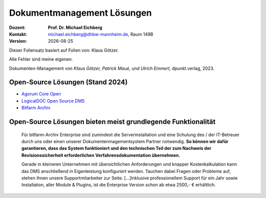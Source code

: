 .. meta:: 
    :author: Michael Eichberg
    :keywords: "Dokumenten Management"
    :description lang=de: "Einführung in das Dokumenten Management"
    :id: lecture-dm-loesungen
    :first-slide: last-viewed

.. |date| date::
.. |at| unicode:: 0x40

.. role:: incremental   
.. role:: eng
.. role:: ger
.. role:: red
.. role:: green
.. role:: the-blue
.. role:: minor
.. role:: ger-quote
.. role:: obsolete
.. role:: line-above
.. role:: huge
.. role:: xxl

.. role:: raw-html(raw)
   :format: html

Dokumentmanagement Lösungen
===================================================================

.. container:: smaller line-above

    :Dozent: **Prof. Dr. Michael Eichberg**
    :Kontakt: michael.eichberg@dhbw-mannheim.de, Raum 149B
    :Version: |date|

.. container:: footer-left x-tiny incremental

    Dieser Foliensatz basiert auf Folien von: Klaus Götzer.
    
    Alle Fehler sind meine eigenen.

    Dokumenten-Management von *Klaus Götzer, Patrick Maué, und Ulrich Emmert*, dpunkt.verlag, 2023.

    


Open-Source Lösungen (Stand 2024)
----------------------------------

- `Agorum Core Open <https://www.agorum.com/agorum-core-open-und-pro-im-vergleich/>`__
- `LogicalDOC Open Source DMS <https://www.logicaldoc.com/download-logicaldoc-community>`__
- `Bitfarm Archiv <https://www.bitfarm-archiv.de/dokumentenmanagement/kosten-lizenzierung.html>`__



Open-Source Lösungen bieten meist grundlegende Funktionalität 
---------------------------------------------------------------

.. epigraph::

    Für bitfarm-Archiv Enterprise sind zumindest die Serverinstallation und eine Schulung des / der IT-Betreuer durch uns oder einen unserer  Dokumentenmagementsystem Partner notwendig. **So können wir dafür garantieren, dass das System funktioniert und den technischen Teil der zum Nachweis der Revisionssicherheit erforderlichen Verfahrensdokumentation übernehmen.**

    Gerade in kleineren Unternehmen mit übersichtlichen Anforderungen und knapper Kostenkalkulation kann das DMS anschließend in Eigenleistung konfiguriert werden. Tauchen dabei Fragen oder Probleme auf, stehen Ihnen unsere Supportmitarbeiter zur Seite. [...]Inklusive professionellem Support für ein Jahr sowie Installation, aller Module & Plugins, ist die Enterprise Version schon ab etwa 2500,- € erhältlich.